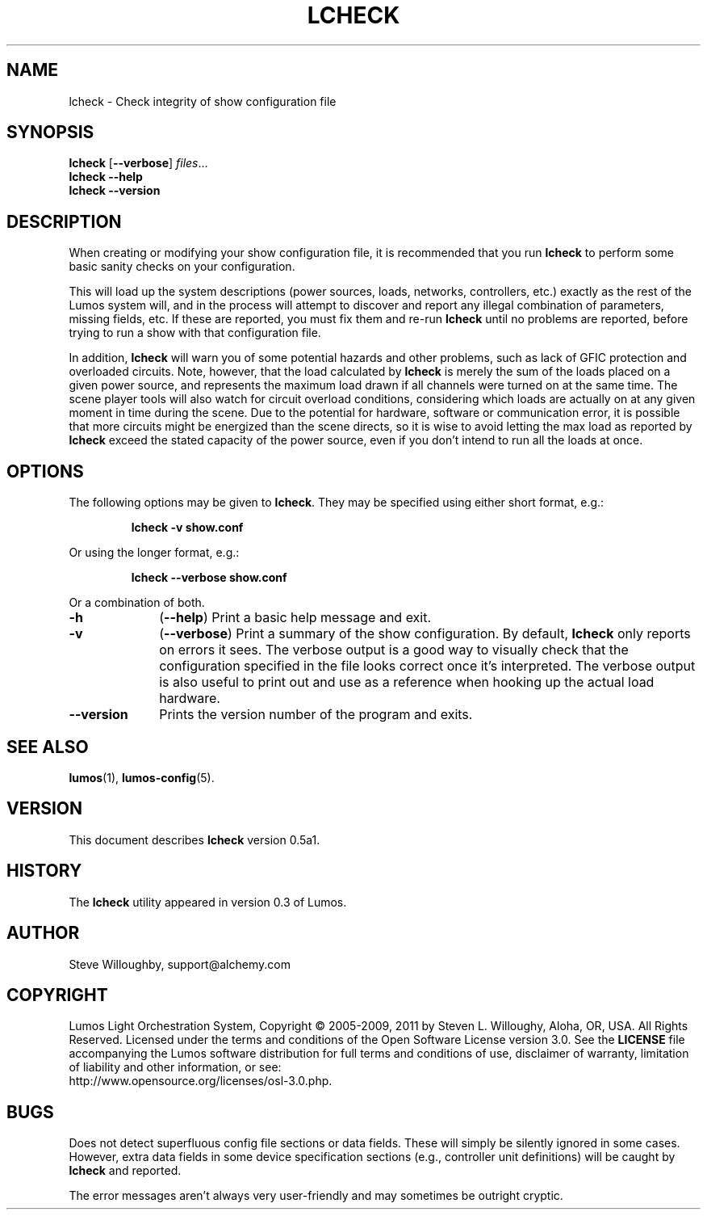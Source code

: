 '\"************************************************************************
'\"************************************************************************
'\"************************************************************************
'\"
'\" This file has been processed by automated scripts.  DO NOT EDIT this
'\" file directly or your edits will be lost!  
'\"
'\" Edit the corresponding <entry>.<section>.in file instead.
'\"
'\"************************************************************************
'\"************************************************************************
'\"************************************************************************
.TH LCHECK 1 "Lumos" "Software Alchemy" "User Commands"
'\"
'\" LUMOS DOCUMENTATION: LCHECK(1)
'\"
'\" Lumos Light Orchestration System
'\" Copyright (c) 2005-2009, 2011 by Steven L. Willoughy, Aloha, OR, USA.
'\" All Rights Reserved.  Licensed under the terms and conditions of the
'\" Open Software License version 3.0.
'\"
'\" This product is provided for educational, experimental or personal
'\" interest use, in accordance with the terms and conditions of the
'\" aforementioned license agreement, ON AN "AS IS" BASIS AND WITHOUT
'\" WARRANTY, EITHER EXPRESS OR IMPLIED, INCLUDING, WITHOUT LIMITATION,
'\" THE WARRANTIES OF NON-INFRINGEMENT, MERCHANTABILITY OR FITNESS FOR A
'\" PARTICULAR PURPOSE. THE ENTIRE RISK AS TO THE QUALITY OF THE ORIGINAL
'\" WORK IS WITH YOU.  (See the license agreement for full details, 
'\" including disclaimer of warranty and limitation of liability.)
'\"
'\" Under no curcumstances is this product intended to be used where the
'\" safety of any person, animal, or property depends upon, or is at
'\" risk of any kind from, the correct operation of this software or
'\" the hardware devices which it controls.
'\"
'\" USE THIS PRODUCT AT YOUR OWN RISK.
'\" 
.SH NAME
lcheck \- Check integrity of show configuration file
.SH SYNOPSIS
.B lcheck
.RB [ \-\-verbose ]
.IR files ...
.br
.B lcheck
.B \-\-help
.br
.B lcheck
.B \-\-version
.SH DESCRIPTION
.LP
When creating or modifying your show configuration file, it is recommended
that you run 
.B lcheck
to perform some basic sanity checks on your configuration.
.LP
This will load up the system descriptions (power sources, loads, networks,
controllers, etc.) exactly as the rest of the Lumos system will,
and in the process will attempt to discover and report any illegal combination
of parameters, missing fields, etc.  If these are reported, you must fix them
and re-run 
.B lcheck
until no problems are reported, before trying to run a show with that
configuration file.
.LP
In addition, 
.B lcheck
will warn you of some potential hazards and other problems, such as lack
of GFIC protection and overloaded circuits.  Note, however, that the load
calculated by 
.B lcheck
is merely the sum of the loads placed on a given power source, and represents
the maximum load drawn if all channels were turned on at the same time.  The
scene player tools will also watch for circuit overload conditions, considering
which loads are actually on at any given moment in time during the scene.
Due to the potential for hardware, software or communication error, it is 
possible that more circuits might be energized than the scene directs, so it
is wise to avoid letting the max load as reported by
.B lcheck
exceed the stated capacity of the power source, even if you don't intend to 
run all the loads at once.
.SH OPTIONS
.LP
The following options may be given to
.BR lcheck .
They may be specified using either short format, e.g.:
.LP
.RS
.na
.B "lcheck \-v show.conf"
.ad
.RE
.LP
Or using the longer format, e.g.:
.LP
.RS
.na
.B "lcheck \-\-verbose show.conf"
.ad
.RE
.LP
Or a combination of both.
.TP 10
.B \-h
.RB ( \-\-help )
Print a basic help message and exit.
.TP
.B \-v
.RB ( \-\-verbose )
Print a summary of the show configuration.  By default,
.B lcheck
only reports on errors it sees.  The verbose output is a good way to visually
check that the configuration specified in the file looks correct once it's 
interpreted.  The verbose output is also useful to print out and use as a 
reference when hooking up the actual load hardware.
.TP
.B \-\-version
Prints the version number of the program and exits.
.SH "SEE ALSO"
.LP
.BR lumos (1),
.BR lumos-config (5).
.SH VERSION
.LP
This document describes
.B lcheck
version 0.5a1.
.SH HISTORY
.LP
The
.B lcheck
utility appeared in version 0.3 of Lumos.
.SH AUTHOR
.LP
Steve Willoughby, support@alchemy.com
.SH COPYRIGHT
.LP
Lumos Light Orchestration System,
Copyright \(co 2005\-2009, 2011 by Steven L. Willoughy, Aloha, OR, USA.
All Rights Reserved.  Licensed under the terms and conditions of the
Open Software License version 3.0.  See the
.B LICENSE
file accompanying the Lumos software distribution for full terms and
conditions of use, disclaimer of warranty, limitation of liability
and other information, or see:
.br
http://www.opensource.org/licenses/osl-3.0.php.
.SH BUGS
.LP
Does not detect superfluous config file sections or data fields.  These will
simply be silently ignored in some cases.  However, extra data fields in 
some device specification sections (e.g., controller unit definitions) will
be caught by
.B lcheck
and reported.
.LP
The error messages aren't always very user-friendly and may sometimes be
outright cryptic.
